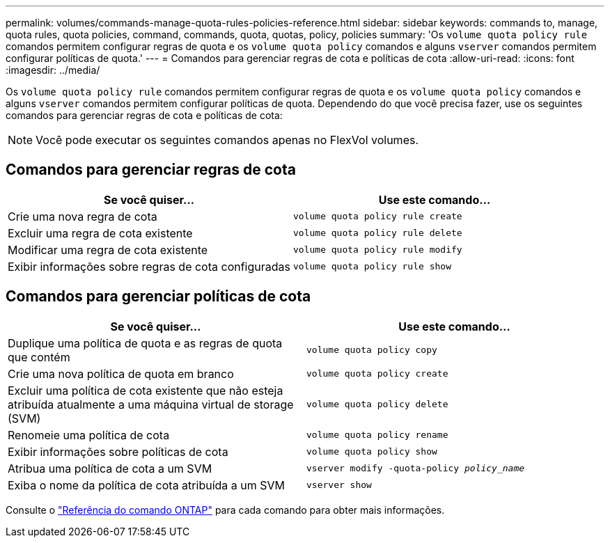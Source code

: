 ---
permalink: volumes/commands-manage-quota-rules-policies-reference.html 
sidebar: sidebar 
keywords: commands to, manage, quota rules, quota policies, command, commands, quota, quotas, policy, policies 
summary: 'Os `volume quota policy rule` comandos permitem configurar regras de quota e os `volume quota policy` comandos e alguns `vserver` comandos permitem configurar políticas de quota.' 
---
= Comandos para gerenciar regras de cota e políticas de cota
:allow-uri-read: 
:icons: font
:imagesdir: ../media/


[role="lead"]
Os `volume quota policy rule` comandos permitem configurar regras de quota e os `volume quota policy` comandos e alguns `vserver` comandos permitem configurar políticas de quota. Dependendo do que você precisa fazer, use os seguintes comandos para gerenciar regras de cota e políticas de cota:


NOTE: Você pode executar os seguintes comandos apenas no FlexVol volumes.



== Comandos para gerenciar regras de cota

[cols="2*"]
|===
| Se você quiser... | Use este comando... 


 a| 
Crie uma nova regra de cota
 a| 
`volume quota policy rule create`



 a| 
Excluir uma regra de cota existente
 a| 
`volume quota policy rule delete`



 a| 
Modificar uma regra de cota existente
 a| 
`volume quota policy rule modify`



 a| 
Exibir informações sobre regras de cota configuradas
 a| 
`volume quota policy rule show`

|===


== Comandos para gerenciar políticas de cota

[cols="2*"]
|===
| Se você quiser... | Use este comando... 


 a| 
Duplique uma política de quota e as regras de quota que contém
 a| 
`volume quota policy copy`



 a| 
Crie uma nova política de quota em branco
 a| 
`volume quota policy create`



 a| 
Excluir uma política de cota existente que não esteja atribuída atualmente a uma máquina virtual de storage (SVM)
 a| 
`volume quota policy delete`



 a| 
Renomeie uma política de cota
 a| 
`volume quota policy rename`



 a| 
Exibir informações sobre políticas de cota
 a| 
`volume quota policy show`



 a| 
Atribua uma política de cota a um SVM
 a| 
`vserver modify -quota-policy _policy_name_`



 a| 
Exiba o nome da política de cota atribuída a um SVM
 a| 
`vserver show`

|===
Consulte o link:https://docs.netapp.com/us-en/ontap-cli["Referência do comando ONTAP"^] para cada comando para obter mais informações.
